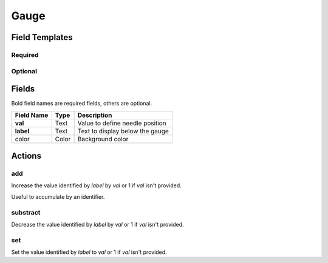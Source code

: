 .. _gauge-widget:

Gauge
=====

.. figure:: ../../img/gauge.gif
   :align: center

Field Templates
---------------

Required
........

.. figure:: ../../img/gauge-fields-required.png
   :align: center

Optional
........

.. figure:: ../../img/gauge-fields-optional.png
   :align: center

Fields
------

Bold field names are required fields, others are optional.

.. table::

   ==========  =====    ======================================
   Field Name  Type     Description
   ==========  =====    ======================================
   **val**     Text     Value to define needle position
   **label**   Text     Text to display below the gauge
   color       Color    Background color
   ==========  =====    ======================================

Actions
-------

add
...

Increase the value identified by *label* by *val* or 1 if *val* isn't provided.

Useful to accumulate by an identifier.
    
substract
.........

Decrease the value identified by *label* by *val* or 1 if *val* isn't provided.

set
...

Set the value identified by *label* to *val* or 1 if *val* isn't provided.
